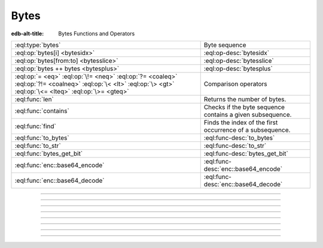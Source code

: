 .. _ref_std_bytes:

=====
Bytes
=====

:edb-alt-title: Bytes Functions and Operators

.. list-table::
    :class: funcoptable

    * - :eql:type:`bytes`
      - Byte sequence

    * - :eql:op:`bytes[i] <bytesidx>`
      - :eql:op-desc:`bytesidx`

    * - :eql:op:`bytes[from:to] <bytesslice>`
      - :eql:op-desc:`bytesslice`

    * - :eql:op:`bytes ++ bytes <bytesplus>`
      - :eql:op-desc:`bytesplus`

    * - :eql:op:`= <eq>` :eql:op:`\!= <neq>` :eql:op:`?= <coaleq>`
        :eql:op:`?!= <coalneq>` :eql:op:`\< <lt>` :eql:op:`\> <gt>`
        :eql:op:`\<= <lteq>` :eql:op:`\>= <gteq>`
      - Comparison operators

    * - :eql:func:`len`
      - Returns the number of bytes.

    * - :eql:func:`contains`
      - Checks if the byte sequence contains a given subsequence.

    * - :eql:func:`find`
      - Finds the index of the first occurrence of a subsequence.

    * - :eql:func:`to_bytes`
      - :eql:func-desc:`to_bytes`

    * - :eql:func:`to_str`
      - :eql:func-desc:`to_str`

    * - :eql:func:`bytes_get_bit`
      - :eql:func-desc:`bytes_get_bit`

    * - :eql:func:`enc::base64_encode`
      - :eql:func-desc:`enc::base64_encode`

    * - :eql:func:`enc::base64_decode`
      - :eql:func-desc:`enc::base64_decode`

----------


.. eql:type:: std::bytes

    A sequence of bytes representing raw data.

    Bytes can be represented as a literal using this syntax: ``b''``.

    .. code-block:: edgeql-repl

        db> select b'Hello, world';
        {b'Hello, world'}
        db> select b'Hello,\x20world\x01';
        {b'Hello, world\x01'}

    There are also some :ref:`generic <ref_std_generic>`
    functions that can operate on bytes:

    .. code-block:: edgeql-repl

        db> select contains(b'qwerty', b'42');
        {false}

    Bytes are rendered as base64-encoded strings in JSON. When you cast a
    ``bytes`` value into JSON, that's what you'll get. In order to
    :eql:op:`cast <cast>` a :eql:type:`json` value into bytes, it must be a
    base64-encoded string.

    .. code-block:: edgeql-repl

        db> select <json>b'Hello EdgeDB!';
        {"\"SGVsbG8gRWRnZURCIQ==\""}
        db> select <bytes>to_json("\"SGVsbG8gRWRnZURCIQ==\"");
        {b'Hello EdgeDB!'}

----------


.. eql:operator:: bytesidx: bytes [ int64 ] -> bytes

    Accesses a byte at a given index.

    Examples:

    .. code-block:: edgeql-repl

        db> select b'binary \x01\x02\x03\x04 ftw!'[2];
        {b'n'}
        db> select b'binary \x01\x02\x03\x04 ftw!'[8];
        {b'\x02'}


----------


.. eql:operator:: bytesslice: bytes [ int64 : int64 ] -> bytes

    Produces a bytes sub-sequence from an existing bytes value.

    Examples:

    .. code-block:: edgeql-repl

        db> select b'\x01\x02\x03\x04 ftw!'[2:-1];
        {b'\x03\x04 ftw'}
        db> select b'some bytes'[2:-3];
        {b'me by'}


---------


.. eql:operator:: bytesplus: bytes ++ bytes -> bytes

    Concatenates two bytes values into one.

    .. code-block:: edgeql-repl

        db> select b'\x01\x02' ++ b'\x03\x04';
        {b'\x01\x02\x03\x04'}


---------

.. eql:function:: std::to_bytes(s: str) -> bytes
                  std::to_bytes(val: int16) -> bytes
                  std::to_bytes(val: int32) -> bytes
                  std::to_bytes(val: int64) -> bytes
                  std::to_bytes(val: int64) -> bytes
                  std::to_bytes(val: uuid) -> bytes

    :index: encode stringencoder

    .. versionadded:: 4.0

    Converts a given value to :eql:type:`bytes` into
    bytes representation.

    .. code-block:: edgeql-repl

        db> select to_bytes('テキスト');
        {b'\xe3\x83\x86\xe3\x82\xad\xe3\x82\xb9\xe3\x83\x88'}


---------

.. eql:function:: std::bytes_get_bit(bytes: bytes, nth: int64) -> int64

    Returns the specified bit of the :eql:type:`bytes` value.

    When looking for the *nth* bit, this function will enumerate bits from
    least to most significant in each byte.

    .. code-block:: edgeql-repl

        db> for n in {0, 1, 2, 3, 4, 5, 6, 7,
        ...           8, 9, 10, 11, 12, 13 ,14, 15}
        ... union bytes_get_bit(b'ab', n);
        {1, 0, 0, 0, 0, 1, 1, 0, 0, 1, 0, 0, 0, 1, 1, 0}


---------

.. eql:function:: enc::base64_encode(b: bytes) -> str

    .. versionadded:: 4.0

    Returns a Base64-encoded :eql:type:`str` of the :eql:type:`bytes` value.

    .. code-block:: edgeql-repl

        db> select enc::base64_encode(b'hello');
        {'aGVsbG8='}

---------

.. eql:function:: enc::base64_decode(s: str) -> bytes

    .. versionadded:: 4.0

    Returns the :eql:type:`bytes` of a Base64-encoded :eql:type:`str`.

    Returns an InvalidValueError if input is not valid Base64.

    .. code-block:: edgeql-repl

        db> select enc::base64_decode('aGVsbG8=');
        {b'hello'}
        db> select enc::base64_decode('aGVsbG8');
        edgedb error: InvalidValueError: invalid base64 end sequence
